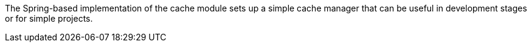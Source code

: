 
:fragment:

The Spring-based implementation of the cache module sets up a simple cache manager that can be useful in development stages or for simple projects.
